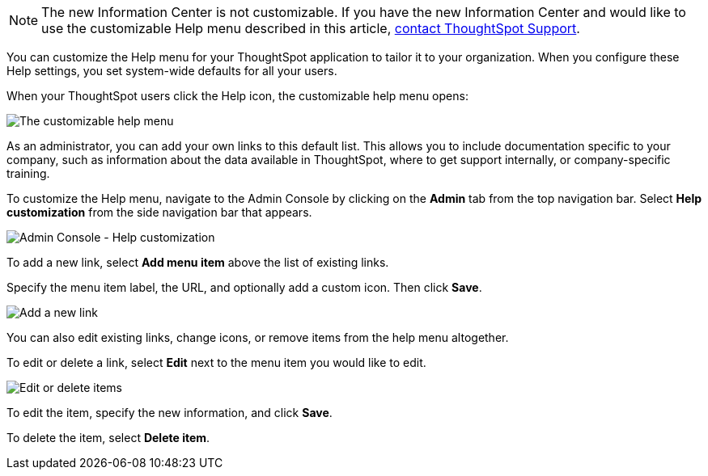 NOTE: The new Information Center is not customizable. If you have the new Information Center and would like to use the customizable Help menu described in this article, xref:support-contact.adoc[contact ThoughtSpot Support].

You can customize the Help menu for your ThoughtSpot application to tailor it to your organization.
When you configure these Help settings, you set system-wide defaults for all your users.

When your ThoughtSpot users click the Help icon, the customizable help menu opens:

image::gettingstarted-helpbox.png[The customizable help menu]

As an administrator, you can add your own links to this default list.
This allows you to include documentation specific to your company, such as information about the data available in ThoughtSpot, where to get support internally, or company-specific training.

To customize the Help menu, navigate to the Admin Console by clicking on the *Admin* tab from the top navigation bar.
Select *Help customization* from the side navigation bar that appears.

image::admin-portal-help-customization.png[Admin Console - Help customization]

To add a new link, select *Add menu item* above the list of existing links.

Specify the menu item label, the URL, and optionally add a custom icon.
Then click *Save*.

image::admin-portal-help-customization-add-item.png[Add a new link]

You can also edit existing links, change icons, or remove items from the help menu altogether.

To edit or delete a link, select *Edit* next to the menu item you would like to edit.

image::admin-portal-help-customization-edit.png[Edit or delete items]

To edit the item, specify the new information, and click *Save*.

To delete the item, select *Delete item*.
